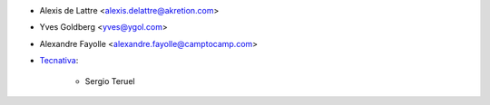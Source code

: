 * Alexis de Lattre <alexis.delattre@akretion.com>
* Yves Goldberg <yves@ygol.com>
* Alexandre Fayolle <alexandre.fayolle@camptocamp.com>
* `Tecnativa <https://www.tecnativa.com>`_:

    * Sergio Teruel
